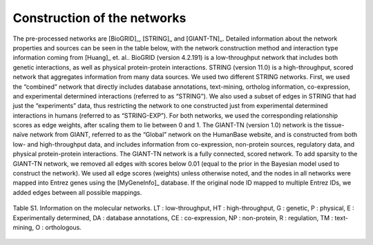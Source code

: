 Construction of the networks
============================

The pre-processed networks are [BioGRID]_, [STRING]_ and [GIANT-TN]_. Detailed information about the network properties and sources can be seen in the table below, with the network construction method and interaction type information coming from [Huang]_ et. al.. BioGRID (version 4.2.191) is a low-throughput network that includes both genetic interactions, as well as physical protein-protein interactions. STRING (version 11.0) is a high-throughput, scored network that aggregates information from many data sources. We used two different STRING networks. First, we used the “combined” network that directly includes database annotations, text-mining, ortholog information, co-expression, and experimental determined interactions (referred to as “STRING”). We also used a subset of edges in STRING that had just the “experiments” data, thus restricting the network to one constructed just from experimental determined interactions in humans (referred to as “STRING-EXP”). For both networks, we used the corresponding relationship scores as edge weights, after scaling them to lie between 0 and 1. The GIANT-TN (version 1.0) network is the tissue-naïve network from GIANT, referred to as the “Global” network on the HumanBase website, and is constructed from both low- and high-throughput data, and includes information from co-expression, non-protein sources, regulatory data, and physical protein-protein interactions. The GIANT-TN network is a fully connected, scored network. To add sparsity to the GIANT-TN network, we removed all edges with scores below 0.01 (equal to the prior in the Bayesian model used to construct the network). We used all edge scores (weights) unless otherwise noted, and the nodes in all networks were mapped into Entrez genes using the [MyGeneInfo]_ database. If the original node ID mapped to multiple Entrez IDs, we added edges between all possible mappings.

.. figure:: networkdata.png
  :scale: 50 %
  :align: center
  :alt: My Text

  Table S1. Information on the molecular networks. LT : low-throughput, HT : high-throughput, G : genetic, P : physical, E : Experimentally determined, DA : database annotations, CE : co-expression, NP : non-protein, R : regulation, TM : text-mining, O : orthologous.


